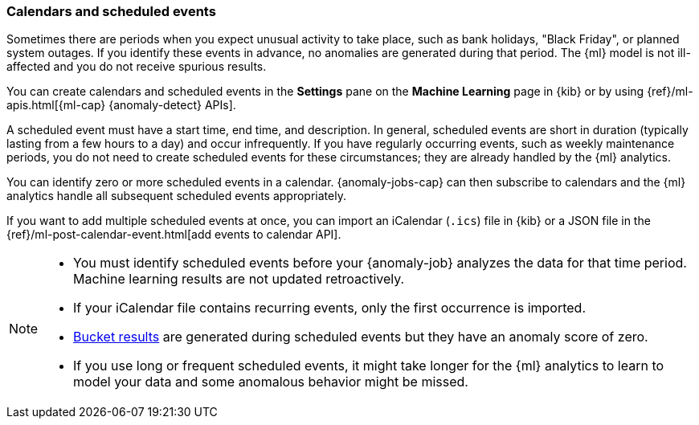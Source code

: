 [role="xpack"]
[[ml-calendars]]
=== Calendars and scheduled events

Sometimes there are periods when you expect unusual activity to take place,
such as bank holidays, "Black Friday", or planned system outages. If you
identify these events in advance, no anomalies are generated during that period.
The {ml} model is not ill-affected and you do not receive spurious results.

You can create calendars and scheduled events in the **Settings** pane on the
**Machine Learning** page in {kib} or by using
{ref}/ml-apis.html[{ml-cap} {anomaly-detect} APIs].

A scheduled event must have a start time, end time, and description. In general,
scheduled events are short in duration (typically lasting from a few hours to a
day) and occur infrequently. If you have regularly occurring events, such as
weekly maintenance periods, you do not need to create scheduled events for these
circumstances; they are already handled by the {ml} analytics.

You can identify zero or more scheduled events in a calendar. {anomaly-jobs-cap}
can then subscribe to calendars and the {ml} analytics handle all subsequent
scheduled events appropriately.

If you want to add multiple scheduled events at once, you can import an
iCalendar (`.ics`) file in {kib} or a JSON file in the
{ref}/ml-post-calendar-event.html[add events to calendar API].

[NOTE]
--

* You must identify scheduled events before your {anomaly-job} analyzes the data
for that time period. Machine learning results are not updated retroactively.
* If your iCalendar file contains recurring events, only the first occurrence is
imported.
* <<ml-bucket-results,Bucket results>> are generated during scheduled events but
they have an anomaly score of zero.
* If you use long or frequent scheduled events, it might take longer for the
{ml} analytics to learn to model your data and some anomalous behavior might be
missed.

--
